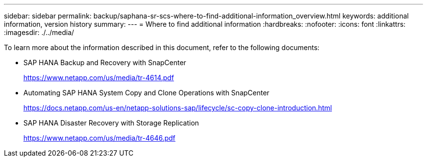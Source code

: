 ---
sidebar: sidebar
permalink: backup/saphana-sr-scs-where-to-find-additional-information_overview.html
keywords: additional information, version history
summary:
---
= Where to find additional information 
:hardbreaks:
:nofooter:
:icons: font
:linkattrs:
:imagesdir: ./../media/

//
// This file was created with NDAC Version 2.0 (August 17, 2020)
//
// 2022-01-10 18:20:17.382111
//

[.lead]
To learn more about the information described in this document, refer to the following documents:

* SAP HANA Backup and Recovery with SnapCenter
+
https://www.netapp.com/us/media/tr-4614.pdf[https://www.netapp.com/us/media/tr-4614.pdf^]

* Automating SAP HANA System Copy and Clone Operations with SnapCenter
+
https://docs.netapp.com/us-en/netapp-solutions-sap/lifecycle/sc-copy-clone-introduction.html[https://docs.netapp.com/us-en/netapp-solutions-sap/lifecycle/sc-copy-clone-introduction.html^]

* SAP HANA Disaster Recovery with Storage Replication
+
https://www.netapp.com/us/media/tr-4646.pdf[https://www.netapp.com/us/media/tr-4646.pdf^]


